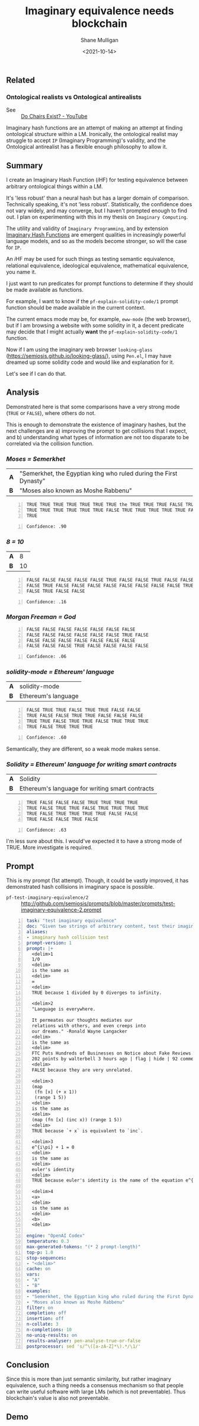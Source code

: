 #+LATEX_HEADER: \usepackage[margin=0.5in]{geometry}
#+OPTIONS: toc:nil

#+HUGO_BASE_DIR: /home/shane/var/smulliga/source/git/semiosis/semiosis-hugo
#+HUGO_SECTION: ./posts

#+TITLE: Imaginary equivalence needs blockchain
#+DATE: <2021-10-14>
#+AUTHOR: Shane Mulligan
#+KEYWORDS: openai codex gpt imaginary-programming

** Related
*** Ontological realists vs Ontological antirealists
+ See :: [[https://youtu.be/fXW-QjBsruE][Do Chairs Exist? - YouTube]]

Imaginary hash functions are an attempt of
making an attempt at finding ontological
structure within a LM. Ironically, the
ontological realist may struggle to accept =IP= (Imaginary
Programming)'s validity, and the Ontological
antirealist has a flexible enough philosophy
to allow it.

** Summary
I create an Imaginary Hash Function (𝑖HF) for
testing equivalence between arbitrary
ontological things within a LM.

It's 'less robust' than a neural hash but has
a larger domain of comparison. Technically speaking, it's not 'less robust'.
Statistically, the confidence does not vary
widely, and may converge, but I haven't
prompted enough to find out. I plan on experimenting with this
in my thesis on =Imaginary Computing=.

The utility and validity of =Imaginary Programming=, and by extension
_Imaginary Hash Functions_ are emergent qualities in increasingly powerful
language models, and so as the models become stronger, so will the case for =IP=.

# http://github.com/mullikine/imaginary-computing-dissertation-proposal/blob/master/imaginary-programming.org

An 𝑖HF  may be used for such things as testing
semantic equivalence, relational equivalence,
ideological equivalence, mathematical
equivalence, you name it.

I just want to run predicates for prompt
functions to determine if they should be made
available as functions.

For example, I want to know if the =pf-explain-solidity-code/1= prompt function
should be made available in the current
context.

The current emacs mode may be, for example,
=eww-mode= (the web browser), but if I am browsing a website with some solidity in it,
a decent predicate may decide that I
might actually *want* the =pf-explain-solidity-code/1= function.

Now if I am using the imaginary web browser
=looking-glass=
(https://semiosis.github.io/looking-glass/),
using =Pen.el=, I may have dreamed up some
solidity code and would like and explanation
for it.

Let's see if I can do that.

** Analysis
Demonstrated here is that some comparisons
have a very strong mode (=TRUE= or =FALSE=),
where others do not.

This is enough to demonstrate the existence of imaginary hashes, but the next
challenges are a) improving the prompt to get collisions that I expect, and b)
understanding what types of information are
not too disparate to be correlated via the collision function.

*** /Moses = Semerkhet/
|-----+-------------------------------------------------------------------|
| *A* | "Semerkhet, the Egyptian king who ruled during the First Dynasty" |
| *B* | "Moses also known as Moshe Rabbenu"                               |

#+BEGIN_SRC text -n :async :results verbatim code
  TRUE TRUE TRUE TRUE TRUE TRUE TRUE the TRUE TRUE TRUE FALSE TRUE TRUE TRUE
  TRUE TRUE TRUE TRUE TRUE TRUE FALSE TRUE TRUE TRUE TRUE TRUE FALSE TRUE TRUE
  TRUE
#+END_SRC

#+BEGIN_SRC text -n :async :results verbatim code
  Confidence: .90
#+END_SRC

*** /8 = 10/
|-----+----|
| *A* |  8 |
| *B* | 10 |

#+BEGIN_SRC text -n :async :results verbatim code
  FALSE FALSE FALSE FALSE FALSE TRUE FALSE FALSE TRUE FALSE FALSE FALSE FALSE
  FALSE TRUE FALSE FALSE FALSE FALSE FALSE FALSE FALSE FALSE TRUE FALSE FALSE
  FALSE TRUE FALSE FALSE
#+END_SRC

#+BEGIN_SRC text -n :async :results verbatim code
Confidence: .16
#+END_SRC

*** /Morgan Freeman = God/
#+BEGIN_SRC text -n :async :results verbatim code
  FALSE FALSE FALSE FALSE FALSE FALSE FALSE
  FALSE FALSE FALSE FALSE FALSE FALSE TRUE FALSE
  FALSE FALSE FALSE FALSE FALSE FALSE FALSE
  FALSE FALSE FALSE TRUE FALSE FALSE FALSE FALSE
#+END_SRC

#+BEGIN_SRC text -n :async :results verbatim code
  Confidence: .06
#+END_SRC

*** /solidity-mode = Ethereum' language/
|-----+---------------------|
| *A* | solidity-mode       |
| *B* | Ethereum's language |

#+BEGIN_SRC text -n :async :results verbatim code
  FALSE TRUE TRUE FALSE TRUE TRUE FALSE FALSE
  TRUE FALSE FALSE TRUE TRUE FALSE FALSE FALSE
  TRUE TRUE FALSE TRUE TRUE FALSE TRUE TRUE TRUE
  TRUE FALSE TRUE TRUE TRUE
#+END_SRC

#+BEGIN_SRC text -n :async :results verbatim code
  Confidence: .60
#+END_SRC

Semantically, they are different, so a weak mode makes sense.

*** /Solidity = Ethereum' language for writing smart contracts/
|-----+-------------------------------------------------|
| *A* | Solidity                                        |
| *B* | Ethereum's language for writing smart contracts |

#+BEGIN_SRC text -n :async :results verbatim code
  TRUE FALSE FALSE FALSE TRUE TRUE TRUE TRUE
  TRUE FALSE TRUE TRUE FALSE TRUE TRUE TRUE TRUE
  TRUE FALSE TRUE TRUE TRUE TRUE FALSE FALSE
  TRUE FALSE FALSE TRUE FALSE
#+END_SRC

#+BEGIN_SRC text -n :async :results verbatim code
  Confidence: .63
#+END_SRC

I'm less sure about this. I would've expected
it to have a strong mode of TRUE. More
investigate is required.

** Prompt
This is my prompt (1st attempt). Though, it
could be vastly improved, it has demonstrated
hash collisions in imaginary space is possible.

+ =pf-test-imaginary-equivalence/2= :: http://github.com/semiosis/prompts/blob/master/prompts/test-imaginary-equivalence-2.prompt
#+BEGIN_SRC yaml -n :async :results verbatim code
  task: "test imaginary equivalence"
  doc: "Given two strings of arbitrary content, test their imaginary equivalence. This is an imaginary neural hash collision test"
  aliases:
  - imaginary hash collision test
  prompt-version: 1
  prompt: |+
    <delim>1
    1/0
    <delim>
    is the same as
    <delim>
    ∞
    <delim>
    TRUE because 1 divided by 0 diverges to infinity.
  
    <delim>2
    "Language is everywhere.
  
    It permeates our thoughts mediates our
    relations with others, and even creeps into
    our dreams." -Ronald Wayne Langacker
    <delim>
    is the same as
    <delim>
    FTC Puts Hundreds of Businesses on Notice about Fake Reviews (ftc.gov)
    202 points by walterbell 3 hours ago | flag | hide | 92 comments
    <delim>
    FALSE because they are very unrelated.
  
    <delim>3
    (map
     (fn [x] (+ x 1))
     (range 1 5))
    <delim>
    is the same as
    <delim>
    (map (fn [x] (inc x)) (range 1 5))
    <delim>
    TRUE because `+ x` is equivalent to `inc`.
  
    <delim>3
    e^{i\pi} + 1 = 0
    <delim>
    is the same as
    <delim>
    euler's identity
    <delim>
    TRUE because euler's identity is the name of the equation e^{i\pi} + 1 = 0.
  
    <delim>4
    <a>
    <delim>
    is the same as
    <delim>
    <b>
    <delim>
  
  engine: "OpenAI Codex"
  temperature: 0.3
  max-generated-tokens: "(* 2 prompt-length)"
  top-p: 1.0
  stop-sequences:
  - "<delim>"
  cache: on
  vars:
  - "A"
  - "B"
  examples:
  - "Semerkhet, the Egyptian king who ruled during the First Dynasty"
  - "Moses also known as Moshe Rabbenu"
  filter: on
  completion: off
  insertion: off
  n-collate: 3
  n-completions: 10
  no-uniq-results: on
  results-analyser: pen-analyse-true-or-false
  postprocessor: sed 's/^\([a-zA-Z]*\).*/\1/'
#+END_SRC

** Conclusion
Since this is more than just semantic
similarity, but rather imaginary equivalence,
such a thing needs a consensus mechanism so
that people can write useful software with
large LMs (which is not preventable). Thus
blockchain's value is also not preventable.

** Demo
#+BEGIN_EXPORT html
<!-- Play on asciinema.com -->
<!-- <a title="asciinema recording" href="https://asciinema.org/a/Cdcvoe32hbXpXSrAg1eIJ1oqW" target="_blank"><img alt="asciinema recording" src="https://asciinema.org/a/Cdcvoe32hbXpXSrAg1eIJ1oqW.svg" /></a> -->
<!-- Play on the blog -->
<script src="https://asciinema.org/a/Cdcvoe32hbXpXSrAg1eIJ1oqW.js" id="asciicast-Cdcvoe32hbXpXSrAg1eIJ1oqW" async></script>
#+END_EXPORT